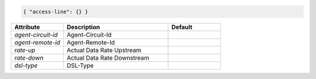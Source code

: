 .. code-block:: json

    { "access-line": {} }


.. list-table::
   :widths: 25 50 25
   :header-rows: 1

   * - Attribute
     - Description
     - Default
   * - `agent-circuit-id`
     - Agent-Circuit-Id
     - 
   * - `agent-remote-id`
     - Agent-Remote-Id
     - 
   * - `rate-up`
     - Actual Data Rate Upstream
     - 
   * - `rate-down`
     - Actual Data Rate Downstream
     - 
   * - `dsl-type`
     - DSL-Type
     - 
